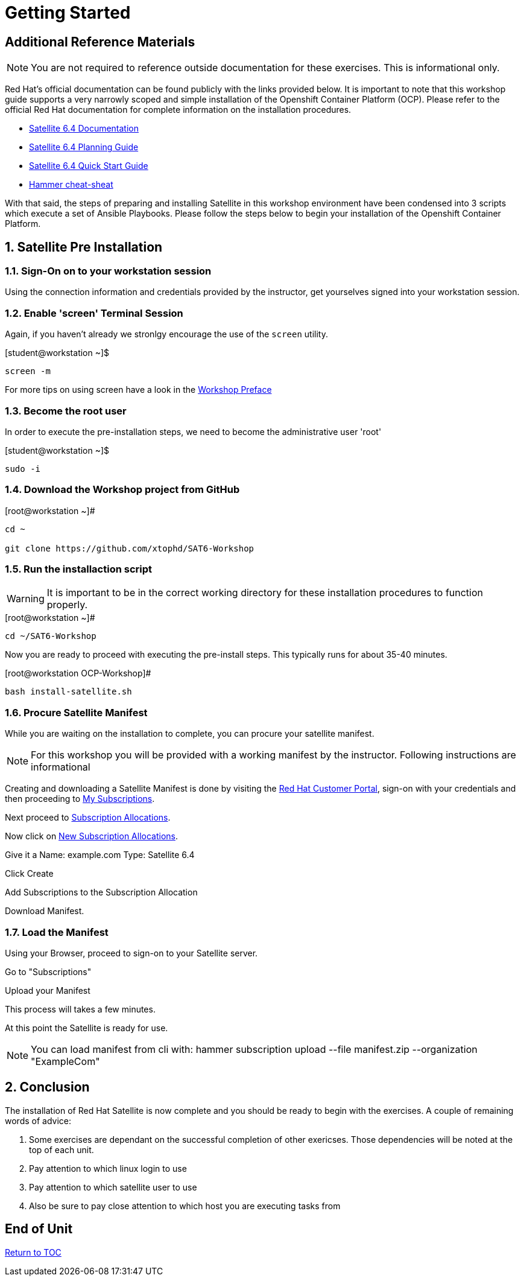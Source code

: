 :sectnums:
:sectnumlevels: 3
ifdef::env-github[]
:tip-caption: :bulb:
:note-caption: :information_source:
:important-caption: :heavy_exclamation_mark:
:caution-caption: :fire:
:warning-caption: :warning:
endif::[]

= Getting Started

[discrete]
== Additional Reference Materials

NOTE: You are not required to reference outside documentation for these exercises.  This is informational only.

Red Hat's official documentation can be found publicly with the links provided below.  It is important to note that this workshop guide supports a very narrowly scoped and simple installation of the Openshift Container Platform (OCP).  Please refer to the official Red Hat documentation for complete information on the installation procedures.


    * link:https://access.redhat.com/documentation/en-us/red_hat_satellite/6.4/[Satellite 6.4 Documentation]

    * link:https://access.redhat.com/documentation/en-us/red_hat_satellite/6.4/html/planning_for_red_hat_satellite_6/[Satellite 6.4 Planning Guide]
   
   * link:https://access.redhat.com/documentation/en-us/red_hat_satellite/6.4/html/quick_start_guide/[Satellite 6.4 Quick Start Guide]

   * link:https://access.redhat.com/articles/2258471[Hammer cheat-sheat]

With that said, the steps of preparing and installing Satellite in this workshop environment have been condensed into 3 scripts which execute a set of Ansible Playbooks.  Please follow the steps below to begin your installation of the Openshift Container Platform.

== Satellite Pre Installation

=== Sign-On on to your *workstation* session

Using the connection information and credentials provided by the instructor, get yourselves signed into your workstation session.

=== Enable 'screen' Terminal Session

Again, if you haven't already we stronlgy encourage the use of the `screen` utility.
    
.[student@workstation ~]$ 
----
screen -m
----

For more tips on using screen have a look in the link:./Preface.adoc[Workshop Preface]

=== Become the root user

In order to execute the pre-installation steps, we need to become the administrative user 'root'

.[student@workstation ~]$ 
----
sudo -i
----

=== Download the Workshop project from GitHub

.[root@workstation ~]#
----
cd ~
    
git clone https://github.com/xtophd/SAT6-Workshop
----

=== Run the installaction script

WARNING: It is important to be in the correct working directory for these installation procedures to function properly.  

.[root@workstation ~]#
----
cd ~/SAT6-Workshop
----

Now you are ready to proceed with executing the pre-install steps.  This typically runs for about 35-40 minutes.    

.[root@workstation OCP-Workshop]#
----
bash install-satellite.sh
----

=== Procure Satellite Manifest

While you are waiting on the installation to complete, you can procure your satellite manifest.

NOTE: For this workshop you will be provided with a working manifest by the instructor.  Following instructions are informational

Creating and downloading a Satellite Manifest is done by visiting the link:https://access.redhat.com/[Red Hat Customer Portal], sign-on with your credentials and then proceeding to link:https://access.redhat.com/management/[My Subscriptions].

Next proceed to link:https://access.redhat.com/management/subscription_allocations[Subscription Allocations].

Now click on link:https://access.redhat.com/management/subscription_allocations/new[New Subscription Allocations].

Give it a Name: example.com
Type: Satellite 6.4

Click Create

Add Subscriptions to the Subscription Allocation

Download Manifest.

=== Load the Manifest

Using your Browser, proceed to sign-on to your Satellite server.

Go to "Subscriptions"

Upload your Manifest

This process will takes a few minutes.

At this point the Satellite is ready for use.

NOTE: You can load manifest from cli with: hammer subscription upload --file manifest.zip --organization "ExampleCom"

== Conclusion

The installation of Red Hat Satellite is now complete and you should be ready to begin with the exercises.  A couple of remaining words of advice:

1.  Some exercises are dependant on the successful completion of other exericses.  Those dependencies will be noted at the top of each unit.
2.  Pay attention to which linux login to use
3.  Pay attention to which satellite user to use
4.  Also be sure to pay close attention to which host you are executing tasks from

[discrete]
== End of Unit

link:../SAT6-Workshop.adoc#toc[Return to TOC]

////
Always end files with a blank line to avoid include problems.
////
